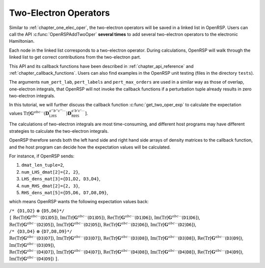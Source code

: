 .. _chapter_two_elec_oper:

Two-Electron Operators
======================

Similar to :ref:`chapter_one_elec_oper`, the two-electron operators will be
saved in a linked list in OpenRSP. Users can call the API
:c:func:`OpenRSPAddTwoOper` **several times** to add several two-electron
operators to the electronic Hamiltonian.

Each node in the linked list corresponds to a two-electron operator. During
calculations, OpenRSP will walk through the linked list to get correct
contributions from the two-electron part.

This API and its callback functions have been described in
:ref:`chapter_api_reference` and :ref:`chapter_callback_functions`. Users can
also find examples in the OpenRSP unit testing (files in the directory
``tests``).

The arguments ``num_pert_lab``, ``pert_labels`` and ``pert_max_orders`` are
used in a similar way as those of overlap, one-electron integrals, that OpenRSP
will not invoke the callback functions if a perturbation tuple already results
in zero two-electron integrals.

In this tutorial, we will further discuss the callback function
:c:func:`get_two_oper_exp` to calculate the expectation values
:math:`\mathrm{Tr}[\boldsymbol{G}^{abc\cdots}(\boldsymbol{D}_{\text{LHS}}^{a''b''c''\cdots})
\boldsymbol{D}_{\text{RHS}}^{a'b'c'\cdots}]`.

The calculations of two-electron integrals are most time-consuming, and
different host programs may have different strategies to calculate the
two-electron integrals.

OpenRSP therefore sends both the left hand side and right hand side arrays of
density matrices to the callback function, and the host program can decide how
the expectation values will be calculated.

For instance, if OpenRSP sends:

#. ``dmat_len_tuple=2``,
#. ``num_LHS_dmat[2]={2, 2}``,
#. ``LHS_dens_mat[3]={D1,D2, D3,D4}``,
#. ``num_RHS_dmat[2]={2, 3}``,
#. ``RHS_dens_mat[5]={D5,D6, D7,D8,D9}``,

which means OpenRSP wants the following expectation values back:

| ``/* {D1,D2}`` :math:`\otimes` ``{D5,D6}*/``
| ``[`` :math:`\mathrm{Re}(\mathrm{Tr}[\boldsymbol{G}^{abc\cdots}(\texttt{D1})\texttt{D5}])`,
  :math:`\mathrm{Im}(\mathrm{Tr}[\boldsymbol{G}^{abc\cdots}(\texttt{D1})\texttt{D5}])`,
  :math:`\mathrm{Re}(\mathrm{Tr}[\boldsymbol{G}^{abc\cdots}(\texttt{D1})\texttt{D6}])`,
  :math:`\mathrm{Im}(\mathrm{Tr}[\boldsymbol{G}^{abc\cdots}(\texttt{D1})\texttt{D6}])`,
| :math:`\mathrm{Re}(\mathrm{Tr}[\boldsymbol{G}^{abc\cdots}(\texttt{D2})\texttt{D5}])`,
  :math:`\mathrm{Im}(\mathrm{Tr}[\boldsymbol{G}^{abc\cdots}(\texttt{D2})\texttt{D5}])`,
  :math:`\mathrm{Re}(\mathrm{Tr}[\boldsymbol{G}^{abc\cdots}(\texttt{D2})\texttt{D6}])`,
  :math:`\mathrm{Im}(\mathrm{Tr}[\boldsymbol{G}^{abc\cdots}(\texttt{D2})\texttt{D6}])`,
| ``/* {D3,D4}`` :math:`\otimes` ``{D7,D8,D9}*/``
| :math:`\mathrm{Re}(\mathrm{Tr}[\boldsymbol{G}^{abc\cdots}(\texttt{D3})\texttt{D7}])`,
  :math:`\mathrm{Im}(\mathrm{Tr}[\boldsymbol{G}^{abc\cdots}(\texttt{D3})\texttt{D7}])`,
  :math:`\mathrm{Re}(\mathrm{Tr}[\boldsymbol{G}^{abc\cdots}(\texttt{D3})\texttt{D8}])`,
  :math:`\mathrm{Im}(\mathrm{Tr}[\boldsymbol{G}^{abc\cdots}(\texttt{D3})\texttt{D8}])`,
  :math:`\mathrm{Re}(\mathrm{Tr}[\boldsymbol{G}^{abc\cdots}(\texttt{D3})\texttt{D9}])`,
  :math:`\mathrm{Im}(\mathrm{Tr}[\boldsymbol{G}^{abc\cdots}(\texttt{D3})\texttt{D9}])`,
| :math:`\mathrm{Re}(\mathrm{Tr}[\boldsymbol{G}^{abc\cdots}(\texttt{D4})\texttt{D7}])`,
  :math:`\mathrm{Im}(\mathrm{Tr}[\boldsymbol{G}^{abc\cdots}(\texttt{D4})\texttt{D7}])`,
  :math:`\mathrm{Re}(\mathrm{Tr}[\boldsymbol{G}^{abc\cdots}(\texttt{D4})\texttt{D8}])`,
  :math:`\mathrm{Im}(\mathrm{Tr}[\boldsymbol{G}^{abc\cdots}(\texttt{D4})\texttt{D8}])`,
  :math:`\mathrm{Re}(\mathrm{Tr}[\boldsymbol{G}^{abc\cdots}(\texttt{D4})\texttt{D9}])`,
  :math:`\mathrm{Im}(\mathrm{Tr}[\boldsymbol{G}^{abc\cdots}(\texttt{D4})\texttt{D9}])` ``]``.
